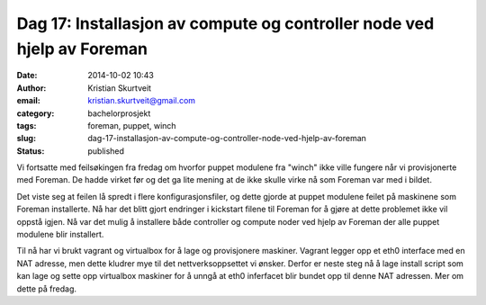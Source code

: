Dag 17: Installasjon av compute og controller node ved hjelp av Foreman
#######################################################################
:date: 2014-10-02 10:43
:author: Kristian Skurtveit
:email:	kristian.skurtveit@gmail.com 
:category: bachelorprosjekt
:tags: foreman, puppet, winch
:slug: dag-17-installasjon-av-compute-og-controller-node-ved-hjelp-av-foreman
:status: published

Vi fortsatte med feilsøkingen fra fredag om hvorfor puppet modulene fra
"winch" ikke ville fungere når vi provisjonerte med Foreman. De hadde
virket før og det ga lite mening at de ikke skulle virke nå som Foreman
var med i bildet.

Det viste seg at feilen lå spredt i flere konfigurasjonsfiler, og dette
gjorde at puppet modulene feilet på maskinene som Foreman installerte.
Nå har det blitt gjort endringer i kickstart filene til Foreman for å
gjøre at dette problemet ikke vil oppstå igjen. Nå var det mulig å
installere både controller og compute noder ved hjelp av Foreman der
alle puppet modulene blir installert.

Til nå har vi brukt vagrant og virtualbox for å lage og provisjonere
maskiner. Vagrant legger opp et eth0 interface med en NAT adresse, men
dette kludrer mye til det nettverksoppsettet vi ønsker. Derfor er neste
steg nå å lage install script som kan lage og sette opp virtualbox
maskiner for å unngå at eth0 inferfacet blir bundet opp til denne NAT
adressen. Mer om dette på fredag.
